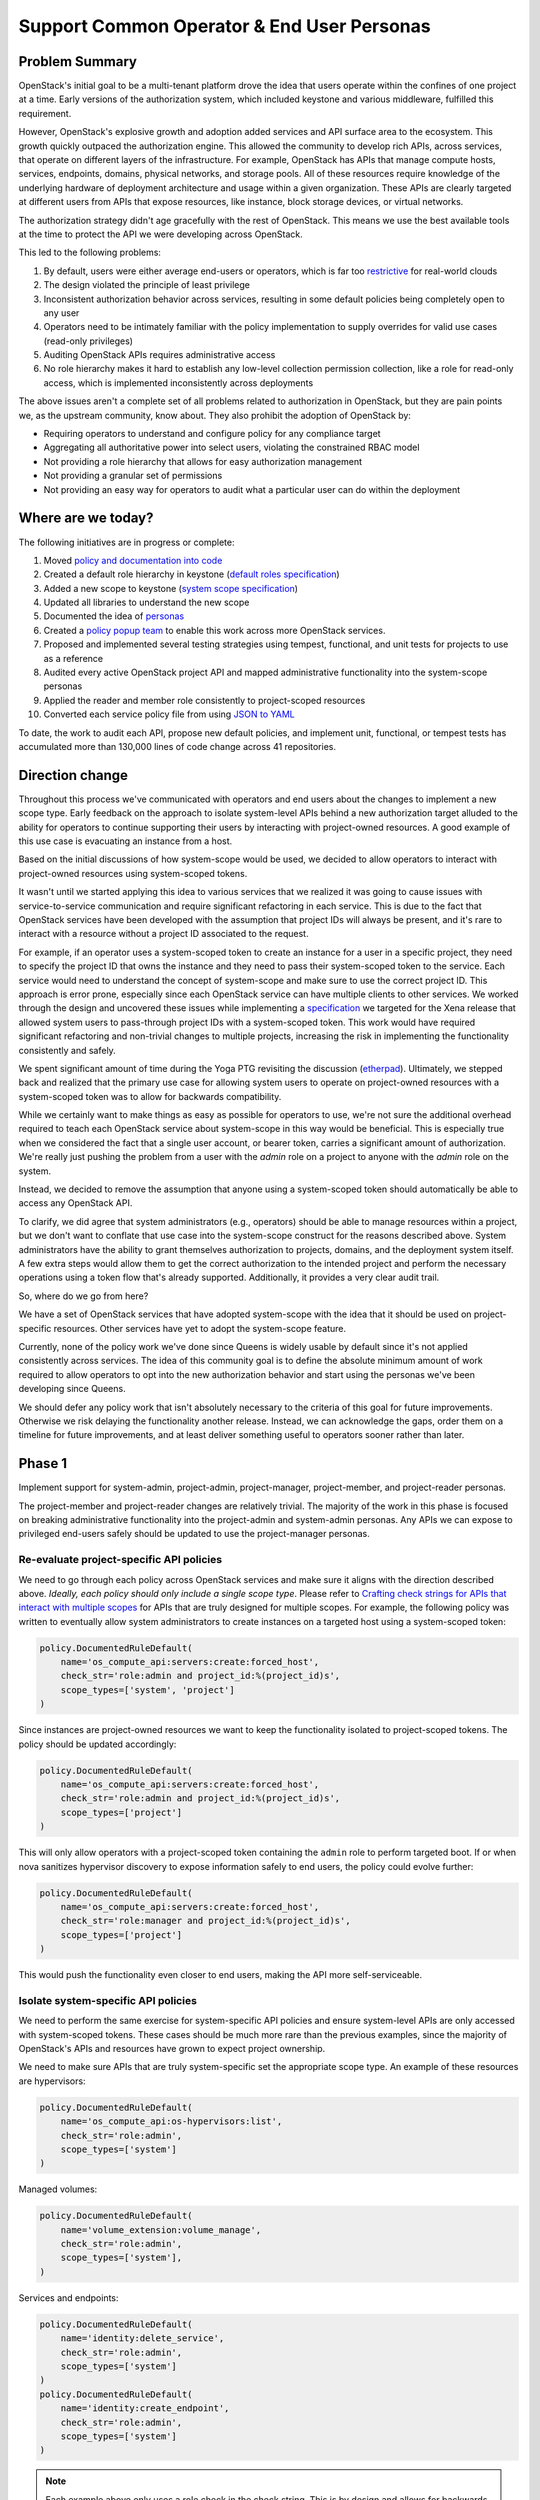 ===========================================
Support Common Operator & End User Personas
===========================================


Problem Summary
===============

OpenStack's initial goal to be a multi-tenant platform drove the idea that
users operate within the confines of one project at a time. Early versions of
the authorization system, which included keystone and various middleware,
fulfilled this requirement.

However, OpenStack's explosive growth and adoption added services and API
surface area to the ecosystem. This growth quickly outpaced the authorization
engine. This allowed the community to develop rich APIs, across services, that
operate on different layers of the infrastructure. For example, OpenStack has
APIs that manage compute hosts, services, endpoints, domains, physical
networks, and storage pools. All of these resources require knowledge of the
underlying hardware of deployment architecture and usage within a given
organization. These APIs are clearly targeted at different users from APIs that
expose resources, like instance, block storage devices, or virtual networks.

The authorization strategy didn't age gracefully with the rest of OpenStack.
This means we use the best available tools at the time to protect the API we
were developing across OpenStack.

This led to the following problems:

#. By default, users were either average end-users or operators, which is far
   too `restrictive <https://launchpad.net/bugs/968696>`_ for real-world clouds
#. The design violated the principle of least privilege
#. Inconsistent authorization behavior across services, resulting in some
   default policies being completely open to any user
#. Operators need to be intimately familiar with the policy implementation to
   supply overrides for valid use cases (read-only privileges)
#. Auditing OpenStack APIs requires administrative access
#. No role hierarchy makes it hard to establish any low-level collection
   permission collection, like a role for read-only access, which is
   implemented inconsistently across deployments

The above issues aren't a complete set of all problems related to authorization
in OpenStack, but they are pain points we, as the upstream community, know
about. They also prohibit the adoption of OpenStack by:

- Requiring operators to understand and configure policy for any compliance
  target
- Aggregating all authoritative power into select users, violating the
  constrained RBAC model
- Not providing a role hierarchy that allows for easy authorization management
- Not providing a granular set of permissions
- Not providing an easy way for operators to audit what a particular user can
  do within the deployment


Where are we today?
===================

The following initiatives are in progress or complete:

#. Moved `policy and documentation into code
   <https://governance.openstack.org/tc/goals/selected/queens/policy-in-code.html>`_
#. Created a default role hierarchy in keystone (`default roles specification
   <https://specs.openstack.org/openstack/keystone-specs/specs/keystone/rocky/define-default-roles.html>`_)
#. Added a new scope to keystone (`system scope specification
   <https://specs.openstack.org/openstack/keystone-specs/specs/keystone/queens/system-scope.html>`_)
#. Updated all libraries to understand the new scope
#. Documented the idea of `personas
   <https://docs.openstack.org/keystone/latest/admin/service-api-protection.html>`_
#. Created a `policy popup team
   <https://governance.openstack.org/tc/reference/popup-teams.html#secure-default-policies>`_
   to enable this work across more OpenStack services.
#. Proposed and implemented several testing strategies using tempest,
   functional, and unit tests for projects to use as a reference
#. Audited every active OpenStack project API and mapped administrative
   functionality into the system-scope personas
#. Applied the reader and member role consistently to project-scoped resources
#. Converted each service policy file from using `JSON to YAML
   <https://governance.openstack.org/tc/goals/selected/wallaby/migrate-policy-format-from-json-to-yaml.html>`_

To date, the work to audit each API, propose new default policies, and
implement unit, functional, or tempest tests has accumulated more than 130,000
lines of code change across 41 repositories.


Direction change
================

Throughout this process we've communicated with operators and end users about
the changes to implement a new scope type. Early feedback on the approach to
isolate system-level APIs behind a new authorization target alluded to the
ability for operators to continue supporting their users by interacting with
project-owned resources. A good example of this use case is evacuating an
instance from a host.

Based on the initial discussions of how system-scope would be used, we decided
to allow operators to interact with project-owned resources using system-scoped
tokens.

It wasn't until we started applying this idea to various services that we
realized it was going to cause issues with service-to-service communication and
require significant refactoring in each service. This is due to the fact that
OpenStack services have been developed with the assumption that project IDs
will always be present, and it's rare to interact with a resource without a
project ID associated to the request.

For example, if an operator uses a system-scoped token to create an instance
for a user in a specific project, they need to specify the project ID that owns
the instance and they need to pass their system-scoped token to the service.
Each service would need to understand the concept of system-scope and make sure
to use the correct project ID. This approach is error prone, especially since
each OpenStack service can have multiple clients to other services. We worked
through the design and uncovered these issues while implementing a
`specification
<https://specs.openstack.org/openstack/keystone-specs/specs/keystonemiddleware/xena/secure-rbac-project-id-passthrough.html>`_
we targeted for the Xena release that allowed system users to pass-through
project IDs with a system-scoped token. This work would have required
significant refactoring and non-trivial changes to multiple projects,
increasing the risk in implementing the functionality consistently and safely.

We spent significant amount of time during the Yoga PTG revisiting the
discussion (`etherpad
<https://etherpad.opendev.org/p/policy-popup-yoga-ptg>`_).  Ultimately, we
stepped back and realized that the primary use case for allowing system users
to operate on project-owned resources with a system-scoped token was to allow
for backwards compatibility.

While we certainly want to make things as easy as possible for operators to
use, we're not sure the additional overhead required to teach each OpenStack
service about system-scope in this way would be beneficial. This is especially
true when we considered the fact that a single user account, or bearer token,
carries a significant amount of authorization. We're really just pushing the
problem from a user with the `admin` role on a project to anyone with the
`admin` role on the system.

Instead, we decided to remove the assumption that anyone using a system-scoped
token should automatically be able to access any OpenStack API.

To clarify, we did agree that system administrators (e.g., operators) should be
able to manage resources within a project, but we don't want to conflate that
use case into the system-scope construct for the reasons described above.
System administrators have the ability to grant themselves authorization to
projects, domains, and the deployment system itself. A few extra steps would
allow them to get the correct authorization to the intended project and perform
the necessary operations using a token flow that's already supported.
Additionally, it provides a very clear audit trail.

So, where do we go from here?

We have a set of OpenStack services that have adopted system-scope with the
idea that it should be used on project-specific resources. Other services have
yet to adopt the system-scope feature.

Currently, none of the policy work we've done since Queens is widely usable by
default since it's not applied consistently across services. The idea of this
community goal is to define the absolute minimum amount of work required to
allow operators to opt into the new authorization behavior and start using the
personas we've been developing since Queens.

We should defer any policy work that isn't absolutely necessary to the criteria
of this goal for future improvements. Otherwise we risk delaying the
functionality another release. Instead, we can acknowledge the gaps, order them
on a timeline for future improvements, and at least deliver something useful to
operators sooner rather than later.

Phase 1
=======

Implement support for system-admin, project-admin, project-manager,
project-member, and project-reader personas.

The project-member and project-reader changes are relatively trivial. The
majority of the work in this phase is focused on breaking administrative
functionality into the project-admin and system-admin personas. Any APIs we can
expose to privileged end-users safely should be updated to use the
project-manager personas.

Re-evaluate project-specific API policies
^^^^^^^^^^^^^^^^^^^^^^^^^^^^^^^^^^^^^^^^^

We need to go through each policy across OpenStack services and make sure it
aligns with the direction described above. *Ideally, each policy should only
include a single scope type*. Please refer to `Crafting check strings for APIs
that interact with multiple scopes`_ for APIs that are truly designed for
multiple scopes. For example, the following policy was written to eventually
allow system administrators to create instances on a targeted host using a
system-scoped token:

.. code-block:: python

   policy.DocumentedRuleDefault(
       name='os_compute_api:servers:create:forced_host',
       check_str='role:admin and project_id:%(project_id)s',
       scope_types=['system', 'project']
   )

Since instances are project-owned resources we want to keep the functionality
isolated to project-scoped tokens. The policy should be updated accordingly:

.. code-block:: python

   policy.DocumentedRuleDefault(
       name='os_compute_api:servers:create:forced_host',
       check_str='role:admin and project_id:%(project_id)s',
       scope_types=['project']
   )

This will only allow operators with a project-scoped token containing the
``admin`` role to perform targeted boot. If or when nova sanitizes hypervisor
discovery to expose information safely to end users, the policy could evolve
further:

.. code-block:: python

   policy.DocumentedRuleDefault(
       name='os_compute_api:servers:create:forced_host',
       check_str='role:manager and project_id:%(project_id)s',
       scope_types=['project']
   )

This would push the functionality even closer to end users, making the API more
self-serviceable.

Isolate system-specific API policies
^^^^^^^^^^^^^^^^^^^^^^^^^^^^^^^^^^^^

We need to perform the same exercise for system-specific API policies and
ensure system-level APIs are only accessed with system-scoped tokens. These
cases should be much more rare than the previous examples, since the majority
of OpenStack's APIs and resources have grown to expect project ownership.

We need to make sure APIs that are truly system-specific set the appropriate
scope type. An example of these resources are hypervisors:

.. code-block:: python

   policy.DocumentedRuleDefault(
       name='os_compute_api:os-hypervisors:list',
       check_str='role:admin',
       scope_types=['system']
   )

Managed volumes:

.. code-block:: python

    policy.DocumentedRuleDefault(
        name='volume_extension:volume_manage',
        check_str='role:admin',
        scope_types=['system'],
    )

Services and endpoints:

.. code-block:: python

   policy.DocumentedRuleDefault(
       name='identity:delete_service',
       check_str='role:admin',
       scope_types=['system']
   )
   policy.DocumentedRuleDefault(
       name='identity:create_endpoint',
       check_str='role:admin',
       scope_types=['system']
   )

.. note::
   Each example above only uses a role check in the check string. This is by
   design and allows for backwards compatibility while the ``[oslo_policy]
   enforce_scope=False`` because a user with the ``admin`` role on a project is
   still allowed to access that API.

   Once ``[oslo_policy] enforce_scope=True``, the API will only be exposed to
   system users. After we guarantee that scope enforcement happens in
   oslo.policy using ``enforce_scope`` we can re-assess the roles of each
   policy and loosen them as necessary (e.g., moving from ``role:admin`` to
   ``role:member`` or ``role:reader`` where system-member or system-reader is
   appropriate).

Crafting check strings for APIs that interact with multiple scopes
^^^^^^^^^^^^^^^^^^^^^^^^^^^^^^^^^^^^^^^^^^^^^^^^^^^^^^^^^^^^^^^^^^

At this point, any remaining policies that are not either project-scoped or
system-scoped should have a valid use case for interacting with both scopes.

Flavors are a good example of a resource that should operate with multiple
scopes. Operators should be able to create, update, and delete flavors for a
deployment, which affects every project and user of the deployment. Project
users should be able to view flavors available for them to use. Additionally,
users with authorization on a domain should also be able to view flavors.

The following show how you can specify multiple scopes for a single rule:

.. code-block:: python

  scope_types=['system', 'domain', 'project'],

Enhance python-openstackclient
^^^^^^^^^^^^^^^^^^^^^^^^^^^^^^

Listing project resources across the deployment
^^^^^^^^^^^^^^^^^^^^^^^^^^^^^^^^^^^^^^^^^^^^^^^

Now that we're taking a firm stance on how scope interacts with different types
of resources, we're presented with a problem.

Traditionally, anyone with the ``admin`` role, usually on a project, could list
all resources. This is usually implemented as a query parameter telling the
service that the user wants all instances in the entire deployment (e.g., ``GET
/v2.1/servers/detail?all_tenants=True``.) This pattern is applied across
resources and service, and it's applicable to instances, volumes, backups,
snapshots, etc.

The direction defined in this goal suggests that anyone with the ``admin`` role
on a project should only be able to view resources within that project, even if
that persona is reserved for operators. Additionally, we're also standing firm
in our decision to not allow system users to interact with project-owned
resources.

How do we support operators that wish to view all resources in a deployment?

There are at least four potential solutions:

#. Add domain-admin to `Phase 1`_
#. Add domain-admin to `Phase 2`_
#. Implement client-side functionality to brute force resource lists in `Phase
   1`_
#. Allow project-admins to view resources across the entire deployment

The first solution is to add formal support for domain-admin. This would allow
someone with the ``admin`` role on a domain to use a domain-scoped token to
call ``GET /v2.1/servers/detail``, and nova would understand that it needs to
filter the instance list by all projects owned by the domain. This is probably
the correct solution, but it adds to an already full schedule for services
implementing `Phase 1`_.

The second solution would push implementing domain-admin off to `Phase 2`_,
giving the community more time to focus on delivering `Phase 1`_. If we take
this approach, operators waiting to use this functionality won't have a way to
list all resources in the deployment in the Yoga, or potentially Z-release.

The third solution takes a brute force approach where the client recognizes it's
dealing with a domain-scoped token, queries keystone for all projects within
that domain, gets a token scoped to each project, and asks the service for all
resources with each project-scoped token. Then, it would aggregate all those
results together and present it to the user.

The fourth solution would be to continue allowing people with the ``admin``
role on a project to list all resources across the deployment (for applicable
APIs only.) The following is an example of what a policy would look like using
this approach:

.. code-block:: python

   policy.DocumentedRuleDefault(
       name='os_compute_api:servers:detail:get_all_tenants',
       check_str='role:admin',
       scope_types=['project']),

This would allow things to work as they do today for operators, but with the
understanding that this functionality is going to change when services adopt
`Phase 2`_. Eventually, domain users will be allowed to use list all resources
across projects and at that point, we should restrict project-admins from being
allowed to list resources outside their project:

.. code-block:: python

   policy.DocumentedRuleDefault(
       name='os_compute_api:servers:detail:get_all_tenants',
       check_str='role:admin',
       scope_types=['domain']),

This functionality is important for operators finding resources, especially for
support cases, like rebooting or live migrating an instance.

The direction for `Phase 1`_ is to use solution #4, where a project-admin can
continue listing resources across the deployment, while we target domain
support for `Phase 2`_ or `Phase 3`_.

How operators opt into the new functionality
--------------------------------------------

If we can complete the above goals across the timeline below, operators will
be able to configure each service to opt into the new defaults::

  [oslo_policy]
  enforce_new_defaults=True
  enforce_scope=True

For increased usability, operators could bootstrap their team with inherited
role assignments on each domain, making it easier for operators to get
project-scoped tokens for each project in the deployment::

  $ openstack role add --os-cloud system-admin --user 2c0865 --domain foo --inherited reader
  $ openstack role add  --os-cloud system-admin --group b3dbc2 --domain foo --inherited admin

This configuration will enable the following personas, described as follows:

- System Administrator
   - Denoted by someone with the ``admin`` role on the ``system``
   - Intended for the most trusted operators or support personnel
   - Not intended for end users
   - Has the ability to interact with any resource in the deployment because
     they can give themselves any role on any authorization target (project,
     domain, or system)
   - *Can grant any role to any user or group on any project, domain, or
     system*
   - *Add or delete services and endpoints*
   - *Create new volume types*
   - *Move pre-existing volumes in and out of projects*
   - *Create or delete HSM transport keys*

- Project Admin
   - Denoted by someone with the ``admin`` role on a project
   - Intended for operators who need elevated privilege on project resources
   - Can perform operations on project resources that affect other projects in
     the deployment
   - Not intended for end users
   - *Forcibly reset the state of an instance*
   - *Forcibly deleting an application stack*
   - *Setting the default volume type for a project*
   - *Making an image public to the entire deployment*
   - *Create physical provider networks*

- Project Manager
   - Denoted by someone with the ``manager`` role on a project
   - Intended to be used by end users
   - Slightly more privileged than regular project-members
   - *Locking and unlocking an instance*
   - *Setting the default volume type for a project*
   - *Setting the default secret store for a project*

- Project Member
   - Denoted by someone with the ``member`` role on a project
   - Intended to be used by end users who consume resources within a project
   - *Create, delete, or update an instance*
   - *Create, delete, or update a volume*
   - *Create, delete, or update a network*

- Project Reader
   - Denoted by someone with the ``reader`` role on a project
   - Intended to be used by end users for read-only access within a project
   - Not allowed to make any writable changes to project-owned resources
   - *List and get instances*
   - *List and get volumes*
   - *List and get images, including private images within the project*
   - *List and get networks*

These new persona divide the current role of an operator between system-admin
and project-admin personas. This is by design and starts to slowly break down
the authorization associated to administrative tokens.

Phase 2
=======

#. Isolate service-to-service APIs to the ``service`` role

Any API developed for machines to communicate with each other should use the
``service`` role. This is an important part in reducing authorization for each
service. For example, neutron needs to inform nova about network changes, but
it shouldn't need the ability to create new users and groups in keystone, which
it currently has.

Phase 3
=======

Implement system-member and system-reader personas. This allows operators to
use the principle of least privilege for their team members, support personnel,
or auditors.

#. Implement system-member persona for applicable system APIs
#. Implement system-reader persona for applicable system APIs

After we update the default for ``[oslo_policy] enforce_scope=True`` we can
re-assess all system-admin policies and loosen them to implement the
system-member and system-reader personas, resulting in the following
functionality.

- System Member
   - Denoted by someone with the ``member`` role on the ``system``
   - Intended for operators or lab technicians
   - Not intended for end users
   - *Manage hypervisors and aggregates*
   - *Manage resources in placement*

- System Reader
   - Denoted by someone with the ``reader`` role on the ``system``
   - Intended for operators or auditors for system-specific resources
   - Not intended for end users
   - *View hypervisor and aggregate information*
   - *List all cinder services*
   - *View all domains and identity providers within the deployment*

Champion
========

#. Lance Bragstad <lbragstad@redhat.com> (lbragstad)
#. Ghanshyam Mann <gmann@ghanshyammann.com> (gmann)


Gerrit Topic
============

To facilitate tracking, commits related to this goal should use the
gerrit topic::

  secure-rbac


Completion Date & Criteria
==========================

Yoga Timeline (7th Mar 2022)
^^^^^^^^^^^^^^^^^^^^^^^^^^^^

#. Keystone implements a new default role called ``manager``

   The ``manager`` role will be a part of the role hierarchy and it will sit in
   between the ``admin`` and ``member`` roles. This work requires a keystone
   specification.

#. Keystone implements a new default role called ``service``

   The ``service`` will standardize a role that's already required in some
   default policies across OpenStack. This role must be built outside the
   existing role hierarchy, where ``reader`` implies ``member`` implies
   ``manager`` implies ``admin``. This work requires a keystone specification.

#. Keystone enforces scope by default

   Keystone sets ``keystone.conf [oslo_policy] enforce_scope = True``.

   Keystone has fully supported system-admin, system-member, system-reader,
   domain-admin, domain-member, domain-reader, project-admin, project-member,
   and project-reader since the Train release.

   For the Yoga release, Keystone should remove all deprecated policies, which
   will require operators to use the new personas. This will be relatively
   low-touch for end-users since Keystone's API is mostly administrative.
   This gives operators the opportunity to experiment with the domain and
   system personas.

#. Services start implementing `Phase 1`_

   At this point, all services are free to start implementing system-admin,
   project-admin, project-member, and project-reader personas as described
   above in `Phase 1`_. By the end of the Yoga release, at least one service
   must have `Phase 1`_ complete. `Phase 1`_ introduces the new personas but
   allows operators to opt into the new behavior for services that complete
   `Phase 1`_, allowing operators to upgrade smoothly to the new permission
   model on a per-service basis.

   It's important that we have an OpenStack-wide release note or statement that
   explicitly states the status of this work and how permissions behave across
   OpenStack services.

#. OpenStack-wide Personas Documentation

   We need very clear documentation that describes all the potential personas,
   what they mean, who they were designed for, and how to use them. By the end
   of the Yoga release, this document should include each persona and what its
   support is across OpenStack services.

   Engineers should use this documentation to determine what the default policy
   should be for APIs they're developing and maintaining. Operators should use
   it to understand what personas are the most appropriate for their users
   based on the permissions they need. The documentation should also clearly
   describe the scope associated to each API. Highlighting the relationship
   between scope and a resource will help build a frame of reference for
   operators delegating authorization on various scopes. It will also help
   establish the expectation that mixing and matching scopes won't be supported
   in future releases.

At this point, operators must run keystone with ``enforce_scope=True`` since
the deprecated policies will be gone. They can also choose to run any service
that's completed `Phase 1`_. This will require the operator to configure the
service to use ``enforce_scope=True`` and ``enforce_new_defaults=True`` if they
chose to adopt the new behavior for services that support it.

This means that operators must use the correct scope when interacting with
keystone or nova APIs (e.g., services, endpoints, domains, hypervisors,
aggregates.)

Z-Release Timeline
^^^^^^^^^^^^^^^^^^

#. Keystone implements `Phase 2`_ and the ``manager`` role

   Keystone starts implementing support for ``manager`` across project, domain,
   and system scopes. Keystone has supported system-admin, system-member, and
   system-reader since Train, which completes the `Phase 3`_ goals

#. All services must implement `Phase 1`_

#. Any service that completed `Phase 1`_ in Yoga can set ``enforce_scope=True``
   by default

At this point, every OpenStack service will have completed `Phase 1`_, which
allows operators to opt into using system-admin, project-admin,
project-manager, project-member, and project-reader across their entire
deployment.

To summarize, operators will need to update every service configuration file
where they want to use system-admin, project-admin, project-manager,
project-member, and project-reader. For example:

#. Set ``glance-api.conf [DEFAULT] enforce_secure_defaults=True``
#. Set ``glance-api.conf [oslo_policy] enforce_scope=True``
#. Set ``glance-api.conf [oslo_policy] enforce_new_defaults=True``
#. Set ``neutron.conf [oslo_policy] enforce_scope=True``
#. Set ``neutron.conf [oslo_policy] enforce_new_defaults=True``
#. Set ``cinder.conf [oslo_policy] enforce_scope=True``
#. Set ``cinder.conf [oslo_policy] enforce_new_defaults=True``
#. Set ``ironic.conf [oslo_policy] enforce_scope=True``
#. Set ``ironic.conf [oslo_policy] enforce_new_defaults=True``
#. Set ``barbican.conf [oslo_policy] enforce_scope=True``
#. Set ``barbican.conf [oslo_policy] enforce_new_defaults=True``

AA-Release Timeline
^^^^^^^^^^^^^^^^^^^

#. Update oslo.policy ``enforce_scope=True``

   Since all services have completed `Phase 1`_, we can update the default in
   oslo.policy so that enforcement checks scope by default. This will allow
   each service to remove code to override the ``enforce_scope=True`` and use
   the upstream default from oslo.policy.

#. Any service that implemented `Phase 1`_ in Yoga and enabled
   ``enforce_scope`` in Z can removed deprecated policies used to implement
   `Phase 1`_ and can start implementing `Phase 2`_

Operators consuming the AA release will have the personas delivered in `Phase
1`_ available and enabled by default. This includes system-admin for all
system-level administrative APIs, project-admin for project-level
administrative APIs, project-manager for elevated privileges safe for end users
on a project, project-member for common end-user interactions, and
project-reader for a read-only variant of project-member.

BB-Release Timeline
^^^^^^^^^^^^^^^^^^^

#. All services can remove deprecated policies used to implement `Phase 1`_

#. All services must implement `Phase 2`_

#. Any service that completed `Phase 2`_ in the AA release can remove the
   deprecated policies used to implement `Phase 2`_ and start implementing
   `Phase 3`_

Operators consuming the BB release will have full support for system-admin,
project-admin, project-manager, project-member, project-reader, and service
role dedicated for service-to-service communication.

CC-Release Timeline
^^^^^^^^^^^^^^^^^^^

#. All services can remove deprecated policies used to implement `Phase 2`_

#. All services must implement `Phase 3`_ and remove deprecated policies in a
   future release following an acceptable deprecation cycle

#. Any service that completed `Phase 3`_ in the BB release can remove the
   deprecated policies used to implement `Phase 3`_

Operator will have all the benefits from the BB release, as well as two
additional system personas called system-member and system-reader that will
enable operators, support personnel, and auditors who need access to system
resources.

References
==========

* Policy Pop-Up Team `wiki`_
* https://etherpad.opendev.org/p/policy-popup-yoga-ptg


Current State / Anticipated Impact
==================================

Current progress is maintained on the `wiki`_ page.

.. _wiki: https://wiki.openstack.org/wiki/Consistent_and_Secure_Default_Policies_Popup_Team
